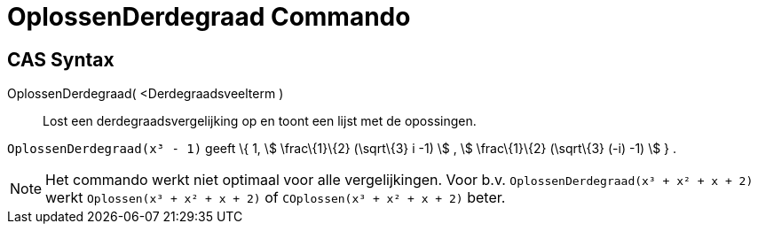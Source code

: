 = OplossenDerdegraad Commando
:page-en: commands/SolveCubic_Command
ifdef::env-github[:imagesdir: /nl/modules/ROOT/assets/images]

== CAS Syntax

OplossenDerdegraad( <Derdegraadsveelterm )::
  Lost een derdegraadsvergelijking op en toont een lijst met de opossingen.

[EXAMPLE]
====

`++OplossenDerdegraad(x³ - 1)++` geeft \{ 1, stem:[ \frac\{1}\{2} (\sqrt\{3} i -1) ] , stem:[ \frac\{1}\{2} (\sqrt\{3}
(-i) -1) ] } .

====

[NOTE]
====

Het commando werkt niet optimaal voor alle vergelijkingen. Voor b.v. `++OplossenDerdegraad(x³ + x² + x + 2)++` werkt
`++Oplossen(x³ + x² + x + 2)++` of `++COplossen(x³ + x² + x + 2)++` beter.

====
